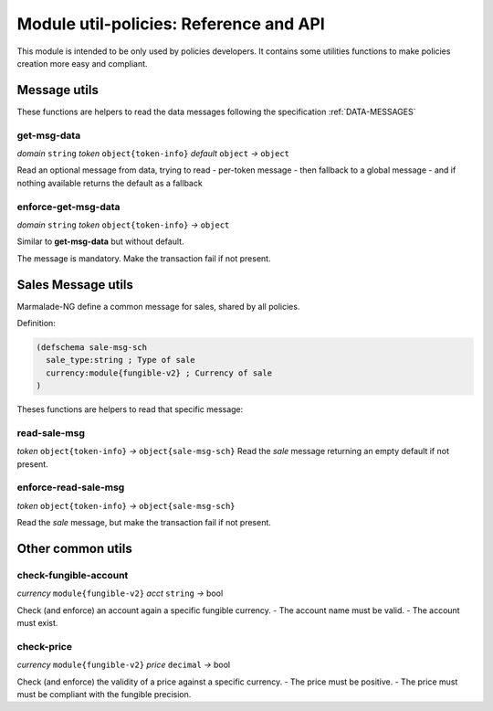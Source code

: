 Module util-policies: Reference and API
=======================================

This module is intended to be only used by policies developers.
It contains some utilities functions to make policies creation more easy
and compliant.

Message utils
-------------
These functions are helpers to read the data messages
following the specification :ref:`DATA-MESSAGES`


get-msg-data
^^^^^^^^^^^^
*domain* ``string``  *token* ``object{token-info}`` *default* ``object``  *→* ``object``

Read an optional message from data, trying to read
- per-token message
- then fallback to a global message
- and if nothing available returns the default as a fallback


enforce-get-msg-data
^^^^^^^^^^^^^^^^^^^^
*domain* ``string``  *token* ``object{token-info}``   *→* ``object``

Similar to **get-msg-data** but without default.

The message is mandatory. Make the transaction fail if not present.

Sales Message utils
-------------------
Marmalade-NG define a common message for sales, shared by all policies.

Definition:

.. code-block:: lisp

  (defschema sale-msg-sch
    sale_type:string ; Type of sale
    currency:module{fungible-v2} ; Currency of sale
  )

Theses functions are helpers to read that specific message:

read-sale-msg
^^^^^^^^^^^^^
*token* ``object{token-info}`` *→* ``object{sale-msg-sch}``
Read the `sale` message returning an empty default if not present.

enforce-read-sale-msg
^^^^^^^^^^^^^^^^^^^^^
*token* ``object{token-info}`` *→* ``object{sale-msg-sch}``

Read the `sale` message, but make the transaction fail if not present.

Other common utils
-------------------

check-fungible-account
^^^^^^^^^^^^^^^^^^^^^^
*currency* ``module{fungible-v2}`` *acct* ``string`` *→* bool

Check (and enforce) an account again a specific fungible currency.
- The account name must be valid.
- The account must exist.

check-price
^^^^^^^^^^^
*currency* ``module{fungible-v2}`` *price* ``decimal`` *→* bool

Check (and enforce) the validity of a price against a specific currency.
- The price must be positive.
- The price must must be compliant with the fungible precision.
